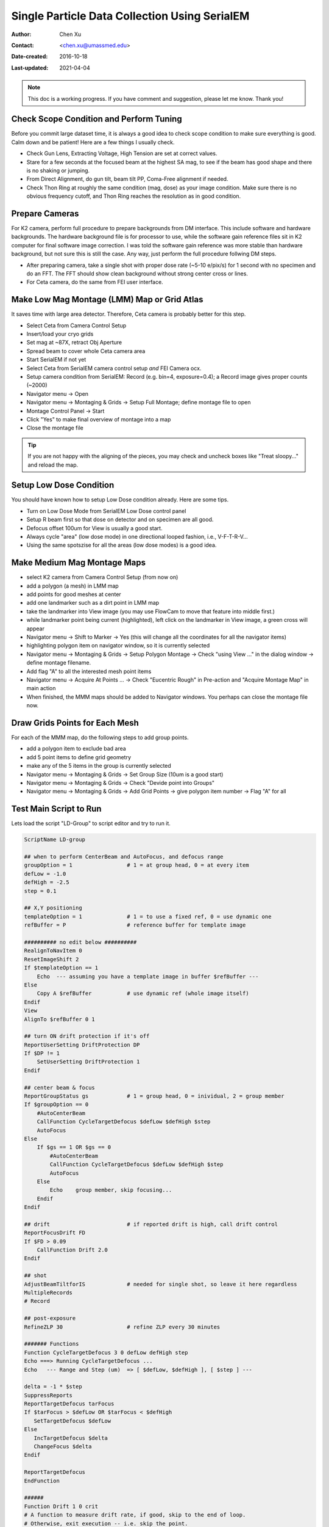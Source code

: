 
.. _singleparticle_serialem:

Single Particle Data Collection Using SerialEM
==============================================

:Author: Chen Xu
:Contact: <chen.xu@umassmed.edu>
:Date-created: 2016-10-18
:Last-updated: 2021-04-04
.. glossary::

   Abstract
      This document is to list step-by-step operations to perform single partile data collection using SerialEM. 
      I often receive requests to provide script/macro for single particle data collection using SerialEM as control program. 
      It is not very easy to explain that script/macro itself is only the small portion of whole operation steps. 
      I realized that a brief but detailed protocol for whole process is perhaps more useful, specially for novice cryoEM users. 
      It should be useful for more experience users as well as a quick checklist in case some step is forgotten. 
      I wrote something similiar at Brandeis EM webpage, but here I rewrite this to reflect newer hardware of microscope and camera, 
      and with updated SerialEM scripts/macros.
      
      A Krios with K2 Summit camera and FEI Ceta camera is the base hardware setup for this protocol. 

.. note::
      This doc is a working progress. If you have comment and suggestion, please let me know. Thank you!

.. _scope_tuning:

Check Scope Condition and Perform Tuning 
----------------------------------------

Before you commit large dataset time, it is always a good idea to check scope condition to make sure everything is good. Calm down and be patient! Here are a few things I usually check. 

- Check Gun Lens, Extracting Voltage, High Tension are set at correct values.
- Stare for a few seconds at the focused beam at the highest SA mag, to see if the beam has good shape and there is no shaking or jumping.  
- From Direct Alignment, do gun tilt, beam tilt PP, Coma-Free alignment if needed. 
- Check Thon Ring at roughly the same condition (mag, dose) as your image condition. Make sure there is no obvious frequency cutoff, and Thon Ring reaches the resolution as in good condition. 

 .. _prepare_camera:

Prepare Cameras 
---------------

For K2 camera, perform full procedure to prepare backgrounds from DM interface. This include software and hardware backgrounds. The hardware background file is for processor to use, while the software gain reference files sit in K2 computer for final software image correction. I was told the software gain reference was more stable than hardware background, but not sure this is still the case. Any way, just perform the full procedure follwing DM steps. 

- After preparing camera, take a single shot with proper dose rate (~5-10 e/pix/s) for 1 second with no specimen and do an FFT. The FFT should show clean background without strong center cross or lines. 
- For Ceta camera, do the same from FEI user interface. 

.. _LMM:

Make Low Mag Montage (LMM) Map or Grid Atlas
--------------------------------------------

It saves time with large area detector. Therefore, Ceta camera is probably better for this step. 

- Select Ceta from Camera Control Setup
- Insert/load your cryo grids
- Set mag at ~87X, retract Obj Aperture
- Spread beam to cover whole Ceta camera area
- Start SerialEM if not yet
- Select Ceta from SerialEM camera control setup *and* FEI Camera ocx. 
- Setup camera condition from SerialEM: Record (e.g. bin=4, exposure=0.4); a Record image gives proper counts (~2000)
- Navigator menu -> Open
- Navigator menu -> Montaging & Grids -> Setup Full Montage; define montage file to open
- Montage Control Panel -> Start
- Click "Yes" to make final overview of montage into a map
- Close the montage file

.. Tip::

   If you are not happy with the aligning of the pieces, you may check and uncheck boxes like
   "Treat sloopy..." and reload the map.

.. _setup_LD:

Setup Low Dose Condition
------------------------

You should have known how to setup Low Dose condition already. Here are some tips.

- Turn on Low Dose Mode from SerialEM Low Dose control panel
- Setup R beam first so that dose on detector and on specimen are all good.
- Defocus offset 100um for View is usually a good start. 
- Always cycle "area" (low dose mode) in one directional looped fashion, i.e., V-F-T-R-V...
- Using the same spotszise for all the areas (low dose modes) is a good idea. 

.. _MMM:

Make Medium Mag Montage Maps 
----------------------------

- select K2 camera from Camera Control Setup (from now on)
- add a polygon (a mesh) in LMM map
- add points for good meshes at center
- add one landmarker such as a dirt point in LMM map 
- take the landmarker into View image (you may use FlowCam to move that feature into middle first.) 
- while landmarker point being current (highlighted), left click on the landmarker in View image, a green cross will appear
- Navigator menu -> Shift to Marker -> Yes (this will change all the coordinates for all the navigator items)
- highlighting polygon item on navigator window, so it is currently selected 
- Navigator menu -> Montaging & Grids -> Setup Polygon Montage -> Check "using View ..." in the dialog window -> define montage filename. 
- Add flag "A" to all the interested mesh point items
- Navigator menu -> Acquire At Points ... -> Check "Eucentric Rough" in Pre-action and "Acquire Montage Map" in main action
- When finished, the MMM maps should be added to Navigator windows. You perhaps can close the montage file now. 

.. _draw_grid:

Draw Grids Points for Each Mesh
-------------------------------

For each of the MMM map, do the following steps to add group points.

- add a polygon item to exclude bad area
- add 5 point items to define grid geometry 
- make any of the 5 items in the group is currently selected
- Navigator menu -> Montaging & Grids -> Set Group Size (10um is a good start)
- Navigator menu -> Montaging & Grids -> Check "Devide point into Groups"
- Navigator menu -> Montaging & Grids -> Add Grid Points -> give polygon item number -> Flag "A" for all

.. _Script:

Test Main Script to Run
-----------------------

Lets load the script "LD-Group" to script editor and try to run it. 

.. code-block:: ruby

   ScriptName LD-group

   ## when to perform CenterBeam and AutoFocus, and defocus range
   groupOption = 1                 # 1 = at group head, 0 = at every item 
   defLow = -1.0 
   defHigh = -2.5
   step = 0.1  

   ## X,Y positioning
   templateOption = 1              # 1 = to use a fixed ref, 0 = use dynamic one
   refBuffer = P                   # reference buffer for template image
   
   ########## no edit below ##########
   RealignToNavItem 0
   ResetImageShift 2
   If $templateOption == 1
       Echo  --- assuming you have a template image in buffer $refBuffer ---
   Else
       Copy A $refBuffer           # use dynamic ref (whole image itself)
   Endif 
   View
   AlignTo $refBuffer 0 1

   ## turn ON drift protection if it's off 
   ReportUserSetting DriftProtection DP 
   If $DP != 1
       SetUserSetting DriftProtection 1
   Endif     

   ## center beam & focus
   ReportGroupStatus gs            # 1 = group head, 0 = inividual, 2 = group member
   If $groupOption == 0
       #AutoCenterBeam             
       CallFunction CycleTargetDefocus $defLow $defHigh $step
       AutoFocus
   Else
       If $gs == 1 OR $gs == 0     
           #AutoCenterBeam         
           CallFunction CycleTargetDefocus $defLow $defHigh $step
           AutoFocus
       Else
           Echo    group member, skip focusing...
       Endif 
   Endif

   ## drift                        # if reported drift is high, call drift control
   ReportFocusDrift FD 
   If $FD > 0.09                   
       CallFunction Drift 2.0
   Endif 

   ## shot
   AdjustBeamTiltforIS             # needed for single shot, so leave it here regardless
   MultipleRecords
   # Record

   ## post-exposure
   RefineZLP 30                    # refine ZLP every 30 minutes

   ####### Functions
   Function CycleTargetDefocus 3 0 defLow defHigh step
   Echo ===> Running CycleTargetDefocus ...
   Echo   --- Range and Step (um)  => [ $defLow, $defHigh ], [ $step ] ---

   delta = -1 * $step
   SuppressReports
   ReportTargetDefocus tarFocus
   If $tarFocus > $defLow OR $tarFocus < $defHigh
      SetTargetDefocus $defLow
   Else 
      IncTargetDefocus $delta
      ChangeFocus $delta
   Endif

   ReportTargetDefocus 
   EndFunction

   ######
   Function Drift 1 0 crit 
   # A function to measure drift rate, if good, skip to the end of loop. 
   # Otherwise, exit execution -- i.e. skip the point. 
   Echo ===> Running Drift $crit (A)...

   shot = F
   interval = 4
   times = 10

   period = $interval + 1
   $shot
   Delay $interval
   Loop $times index
   $shot
   AlignTo B
   ReportAlignShift
   ClearAlignment
   dx = $repVal3
   dy = $repVal4
   dist = sqrt $dx * $dx + $dy * $dy
   rate = $dist / $period * 10	
   Echo   --- Rate = $rate A/sec ---
   Echo       ----------------
   If $rate < $crit
       echo Drift is low enough after shot $index      
       break
   Elseif  $index < $times
       Delay $interval
   Else
       echo Drift never got below $crit: Skipping ...
       exit   
   Endif
   EndLoop
   EndFunction


This script calls two functions - ``CycleTargetDefocus`` and ``Drift``. This is a standalone script. Some other functions can found `here on github.com <https://github.com/xuchen66/SerialEM-scripts/blob/new-features/MyFuncs.txt/>`_.

This is a good time to test running this script on one of the point items in navigator window, to make sure it runs fine. 

.. _final_check:
   
Final Checking
--------------

Now we should check to make sure all the conditions are good for batch data collections for hours and days. 

- Low Dose beams lined up for all the modes (area is the term SerialEM uses)
- Record beam has proper intensity
- Objective aperture is inserted and centered
- Objective Stigmation is good
- Thon ring with R beam on carbon area shows good scope condition
- Total exposure time, frame time, total frame number, binning, output file options, frame saving folder etc. are all good.

.. _aquire_at_points:

Run it! 
-------

Navigator -> Acquire at Points... -> Run Script "LD-Group" in Main action -> OK.

